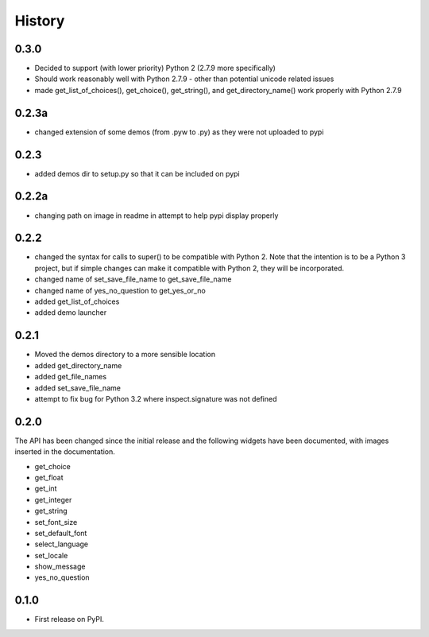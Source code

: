 .. :changelog:

History
=======

0.3.0
-----

- Decided to support (with lower priority) Python 2  (2.7.9 more specifically)
- Should work reasonably well with Python 2.7.9 - other than potential
  unicode related issues
- made get_list_of_choices(), get_choice(), get_string(), and get_directory_name()
  work properly with Python 2.7.9

0.2.3a
------

- changed extension of some demos (from .pyw to .py) as they were not uploaded to pypi

0.2.3
-----

- added demos dir to setup.py so that it can be included on pypi

0.2.2a
------

- changing path on image in readme in attempt to help pypi display properly

0.2.2
-----

- changed the syntax for calls to super() to be compatible with Python 2.
  Note that the intention is to be a Python 3 project, but if simple changes
  can make it compatible with Python 2, they will be incorporated.
- changed name of set_save_file_name to get_save_file_name
- changed name of yes_no_question to get_yes_or_no
- added get_list_of_choices
- added demo launcher

0.2.1
-----

- Moved the demos directory to a more sensible location
- added get_directory_name
- added get_file_names
- added set_save_file_name
- attempt to fix bug for Python 3.2 where inspect.signature was not defined

0.2.0
------

The API has been changed since the initial release
and the following widgets have been documented, with images inserted
in the documentation.

- get_choice
- get_float
- get_int
- get_integer
- get_string
- set_font_size
- set_default_font
- select_language
- set_locale
- show_message
- yes_no_question

0.1.0
---------------------

* First release on PyPI.
